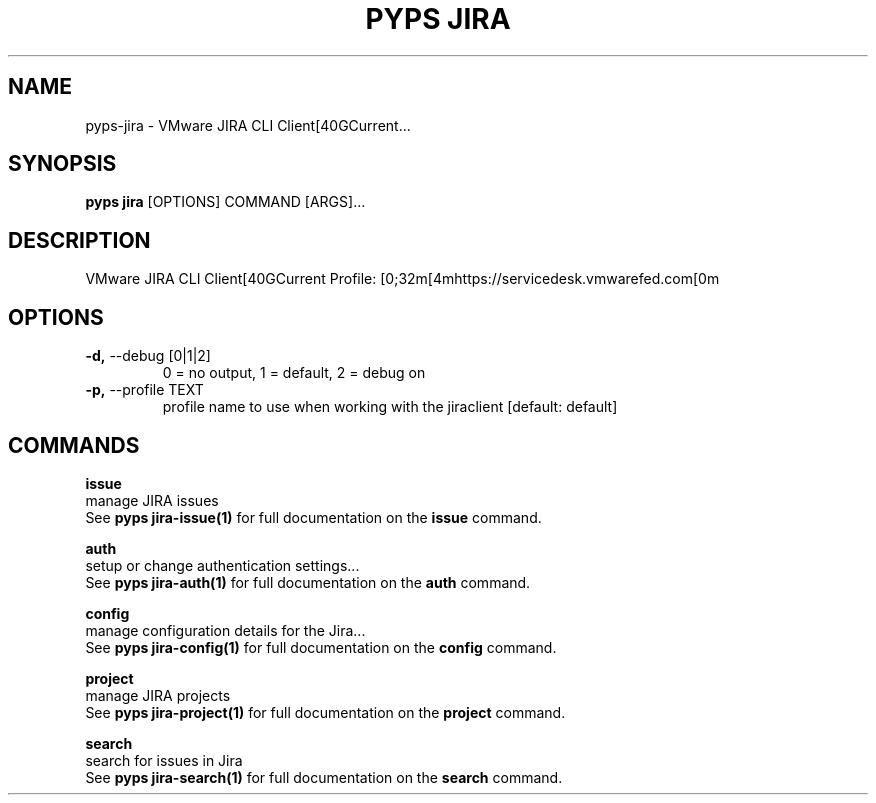 .TH "PYPS JIRA" "1" "2023-03-21" "1.0.0" "pyps jira Manual"
.SH NAME
pyps\-jira \- VMware JIRA CLI Client[40GCurrent...
.SH SYNOPSIS
.B pyps jira
[OPTIONS] COMMAND [ARGS]...
.SH DESCRIPTION
VMware JIRA CLI Client[40GCurrent Profile: [0;32m[4mhttps://servicedesk.vmwarefed.com[0m
.SH OPTIONS
.TP
\fB\-d,\fP \-\-debug [0|1|2]
0 = no output, 1 = default, 2 = debug on
.TP
\fB\-p,\fP \-\-profile TEXT
profile name to use when working with the jiraclient  [default: default]
.SH COMMANDS
.PP
\fBissue\fP
  manage JIRA issues
  See \fBpyps jira-issue(1)\fP for full documentation on the \fBissue\fP command.
.PP
\fBauth\fP
  setup or change authentication settings...
  See \fBpyps jira-auth(1)\fP for full documentation on the \fBauth\fP command.
.PP
\fBconfig\fP
  manage configuration details for the Jira...
  See \fBpyps jira-config(1)\fP for full documentation on the \fBconfig\fP command.
.PP
\fBproject\fP
  manage JIRA projects
  See \fBpyps jira-project(1)\fP for full documentation on the \fBproject\fP command.
.PP
\fBsearch\fP
  search for issues in Jira
  See \fBpyps jira-search(1)\fP for full documentation on the \fBsearch\fP command.
